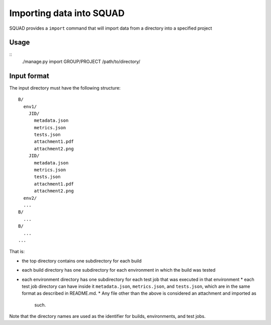 Importing data into SQUAD
*************************

SQUAD provides a ``import`` command that will import data from a directory into
a specified project

Usage
=====

::
    ./manage.py import GROUP/PROJECT /path/to/directory/


Input format
============

The input directory must have the following structure::

    B/
      env1/
        JID/
          metadata.json
          metrics.json
          tests.json
          attachment1.pdf
          attachment2.png
        JID/
          metadata.json
          metrics.json
          tests.json
          attachment1.pdf
          attachment2.png
      env2/
      ...
    B/
      ...
    B/
      ...
    ...

That is:

* the top directory contains one subdirectory for each build
* each build directory has one subdirectory for each environment in which the
  build was tested
* each environment directory has one subdirectory for each test job that was
  executed in that environment * each  test job directory can have inside it
  ``metadata.json``, ``metrics.json``, and ``tests.json``, which are in the
  same format as described in README.md.
  * Any file other than the above is considered an attachment and imported as
    such.

Note that the directory names are used as the identifier for builds,
environments, and test jobs.
